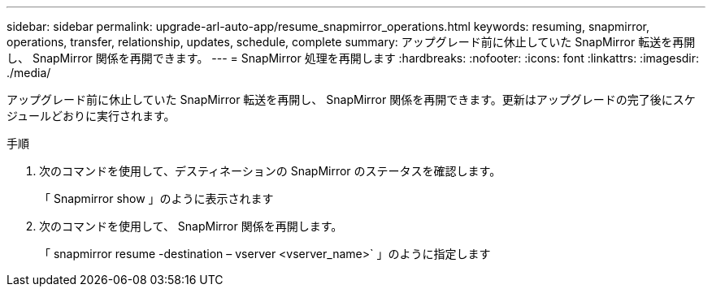 ---
sidebar: sidebar 
permalink: upgrade-arl-auto-app/resume_snapmirror_operations.html 
keywords: resuming, snapmirror, operations, transfer, relationship, updates, schedule, complete 
summary: アップグレード前に休止していた SnapMirror 転送を再開し、 SnapMirror 関係を再開できます。 
---
= SnapMirror 処理を再開します
:hardbreaks:
:nofooter: 
:icons: font
:linkattrs: 
:imagesdir: ./media/


[role="lead"]
アップグレード前に休止していた SnapMirror 転送を再開し、 SnapMirror 関係を再開できます。更新はアップグレードの完了後にスケジュールどおりに実行されます。

.手順
. 次のコマンドを使用して、デスティネーションの SnapMirror のステータスを確認します。
+
「 Snapmirror show 」のように表示されます

. 次のコマンドを使用して、 SnapMirror 関係を再開します。
+
「 snapmirror resume -destination – vserver <vserver_name>` 」のように指定します


